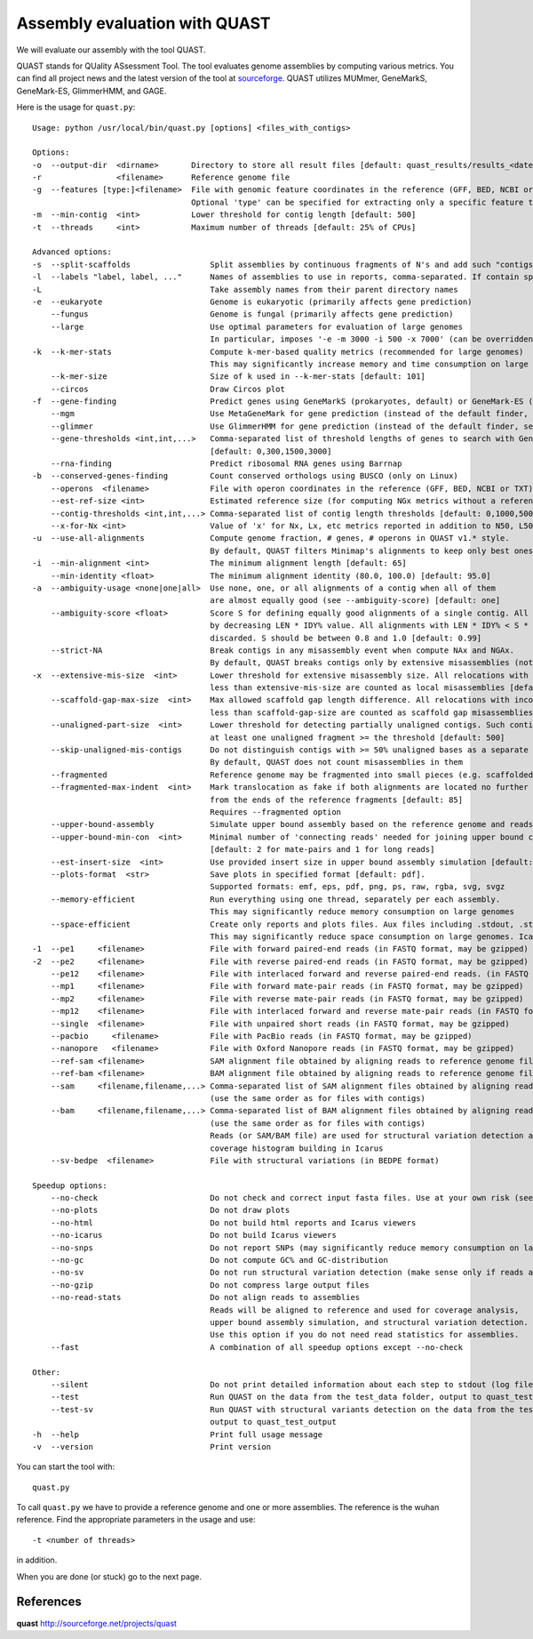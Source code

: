 Assembly evaluation with QUAST
==============================

We will evaluate our assembly with the tool QUAST.

QUAST stands for QUality ASsessment Tool. The tool evaluates genome
assemblies by computing various metrics.  You can find all project
news and the latest version of the tool at `sourceforge
<http://sourceforge.net/projects/quast>`_.  QUAST utilizes MUMmer,
GeneMarkS, GeneMark-ES, GlimmerHMM, and GAGE. 

Here is the usage for ``quast.py``::

  Usage: python /usr/local/bin/quast.py [options] <files_with_contigs>

  Options:
  -o  --output-dir  <dirname>       Directory to store all result files [default: quast_results/results_<datetime>]
  -r                <filename>      Reference genome file
  -g  --features [type:]<filename>  File with genomic feature coordinates in the reference (GFF, BED, NCBI or TXT)
                                    Optional 'type' can be specified for extracting only a specific feature type from GFF
  -m  --min-contig  <int>           Lower threshold for contig length [default: 500]
  -t  --threads     <int>           Maximum number of threads [default: 25% of CPUs]

  Advanced options:
  -s  --split-scaffolds                 Split assemblies by continuous fragments of N's and add such "contigs" to the comparison
  -l  --labels "label, label, ..."      Names of assemblies to use in reports, comma-separated. If contain spaces, use quotes
  -L                                    Take assembly names from their parent directory names
  -e  --eukaryote                       Genome is eukaryotic (primarily affects gene prediction)
      --fungus                          Genome is fungal (primarily affects gene prediction)
      --large                           Use optimal parameters for evaluation of large genomes
                                        In particular, imposes '-e -m 3000 -i 500 -x 7000' (can be overridden manually)
  -k  --k-mer-stats                     Compute k-mer-based quality metrics (recommended for large genomes)
                                        This may significantly increase memory and time consumption on large genomes
      --k-mer-size                      Size of k used in --k-mer-stats [default: 101]
      --circos                          Draw Circos plot
  -f  --gene-finding                    Predict genes using GeneMarkS (prokaryotes, default) or GeneMark-ES (eukaryotes, use --eukaryote)
      --mgm                             Use MetaGeneMark for gene prediction (instead of the default finder, see above)
      --glimmer                         Use GlimmerHMM for gene prediction (instead of the default finder, see above)
      --gene-thresholds <int,int,...>   Comma-separated list of threshold lengths of genes to search with Gene Finding module
                                        [default: 0,300,1500,3000]
      --rna-finding                     Predict ribosomal RNA genes using Barrnap
  -b  --conserved-genes-finding         Count conserved orthologs using BUSCO (only on Linux)
      --operons  <filename>             File with operon coordinates in the reference (GFF, BED, NCBI or TXT)
      --est-ref-size <int>              Estimated reference size (for computing NGx metrics without a reference)
      --contig-thresholds <int,int,...> Comma-separated list of contig length thresholds [default: 0,1000,5000,10000,25000,50000]
      --x-for-Nx <int>                  Value of 'x' for Nx, Lx, etc metrics reported in addition to N50, L50, etc (0, 100) [default: 90]
  -u  --use-all-alignments              Compute genome fraction, # genes, # operons in QUAST v1.* style.
                                        By default, QUAST filters Minimap's alignments to keep only best ones
  -i  --min-alignment <int>             The minimum alignment length [default: 65]
      --min-identity <float>            The minimum alignment identity (80.0, 100.0) [default: 95.0]
  -a  --ambiguity-usage <none|one|all>  Use none, one, or all alignments of a contig when all of them
                                        are almost equally good (see --ambiguity-score) [default: one]
      --ambiguity-score <float>         Score S for defining equally good alignments of a single contig. All alignments are sorted 
                                        by decreasing LEN * IDY% value. All alignments with LEN * IDY% < S * best(LEN * IDY%) are 
                                        discarded. S should be between 0.8 and 1.0 [default: 0.99]
      --strict-NA                       Break contigs in any misassembly event when compute NAx and NGAx.
                                        By default, QUAST breaks contigs only by extensive misassemblies (not local ones)
  -x  --extensive-mis-size  <int>       Lower threshold for extensive misassembly size. All relocations with inconsistency
                                        less than extensive-mis-size are counted as local misassemblies [default: 1000]
      --scaffold-gap-max-size  <int>    Max allowed scaffold gap length difference. All relocations with inconsistency
                                        less than scaffold-gap-size are counted as scaffold gap misassemblies [default: 10000]
      --unaligned-part-size  <int>      Lower threshold for detecting partially unaligned contigs. Such contig should have
                                        at least one unaligned fragment >= the threshold [default: 500]
      --skip-unaligned-mis-contigs      Do not distinguish contigs with >= 50% unaligned bases as a separate group
                                        By default, QUAST does not count misassemblies in them
      --fragmented                      Reference genome may be fragmented into small pieces (e.g. scaffolded reference) 
      --fragmented-max-indent  <int>    Mark translocation as fake if both alignments are located no further than N bases 
                                        from the ends of the reference fragments [default: 85]
                                        Requires --fragmented option
      --upper-bound-assembly            Simulate upper bound assembly based on the reference genome and reads
      --upper-bound-min-con  <int>      Minimal number of 'connecting reads' needed for joining upper bound contigs into a scaffold
                                        [default: 2 for mate-pairs and 1 for long reads]
      --est-insert-size  <int>          Use provided insert size in upper bound assembly simulation [default: auto detect from reads or 255]
      --plots-format  <str>             Save plots in specified format [default: pdf].
                                        Supported formats: emf, eps, pdf, png, ps, raw, rgba, svg, svgz
      --memory-efficient                Run everything using one thread, separately per each assembly.
                                        This may significantly reduce memory consumption on large genomes
      --space-efficient                 Create only reports and plots files. Aux files including .stdout, .stderr, .coords will not be created.
                                        This may significantly reduce space consumption on large genomes. Icarus viewers also will not be built
  -1  --pe1     <filename>              File with forward paired-end reads (in FASTQ format, may be gzipped)
  -2  --pe2     <filename>              File with reverse paired-end reads (in FASTQ format, may be gzipped)
      --pe12    <filename>              File with interlaced forward and reverse paired-end reads. (in FASTQ format, may be gzipped)
      --mp1     <filename>              File with forward mate-pair reads (in FASTQ format, may be gzipped)
      --mp2     <filename>              File with reverse mate-pair reads (in FASTQ format, may be gzipped)
      --mp12    <filename>              File with interlaced forward and reverse mate-pair reads (in FASTQ format, may be gzipped)
      --single  <filename>              File with unpaired short reads (in FASTQ format, may be gzipped)
      --pacbio     <filename>           File with PacBio reads (in FASTQ format, may be gzipped)
      --nanopore   <filename>           File with Oxford Nanopore reads (in FASTQ format, may be gzipped)
      --ref-sam <filename>              SAM alignment file obtained by aligning reads to reference genome file
      --ref-bam <filename>              BAM alignment file obtained by aligning reads to reference genome file
      --sam     <filename,filename,...> Comma-separated list of SAM alignment files obtained by aligning reads to assemblies
                                        (use the same order as for files with contigs)
      --bam     <filename,filename,...> Comma-separated list of BAM alignment files obtained by aligning reads to assemblies
                                        (use the same order as for files with contigs)
                                        Reads (or SAM/BAM file) are used for structural variation detection and
                                        coverage histogram building in Icarus
      --sv-bedpe  <filename>            File with structural variations (in BEDPE format)

  Speedup options:
      --no-check                        Do not check and correct input fasta files. Use at your own risk (see manual)
      --no-plots                        Do not draw plots
      --no-html                         Do not build html reports and Icarus viewers
      --no-icarus                       Do not build Icarus viewers
      --no-snps                         Do not report SNPs (may significantly reduce memory consumption on large genomes)
      --no-gc                           Do not compute GC% and GC-distribution
      --no-sv                           Do not run structural variation detection (make sense only if reads are specified)
      --no-gzip                         Do not compress large output files
      --no-read-stats                   Do not align reads to assemblies
                                        Reads will be aligned to reference and used for coverage analysis,
                                        upper bound assembly simulation, and structural variation detection.
                                        Use this option if you do not need read statistics for assemblies.
      --fast                            A combination of all speedup options except --no-check

  Other:
      --silent                          Do not print detailed information about each step to stdout (log file is not affected)
      --test                            Run QUAST on the data from the test_data folder, output to quast_test_output
      --test-sv                         Run QUAST with structural variants detection on the data from the test_data folder,
                                        output to quast_test_output
  -h  --help                            Print full usage message
  -v  --version                         Print version

You can start the tool with::

  quast.py
  

To call ``quast.py`` we have to provide a reference genome and one or more assemblies. The reference is the wuhan reference. Find the appropriate parameters in the usage and use::

  -t <number of threads>

in addition.
  
When you are done (or stuck) go to the next page.


References
^^^^^^^^^^

**quast** http://sourceforge.net/projects/quast
